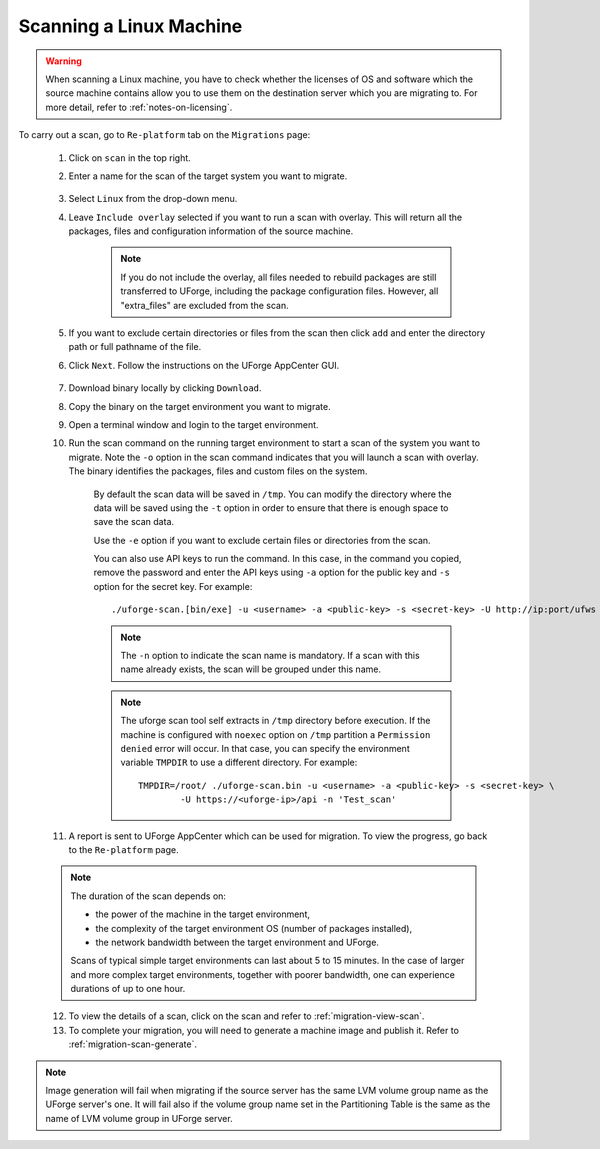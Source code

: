 .. Copyright 2016-2019 FUJITSU LIMITED

.. _migration-scan-linux:

Scanning a Linux Machine
~~~~~~~~~~~~~~~~~~~~~~~~

.. warning:: When scanning a Linux machine, you have to check whether the licenses of OS and software which the source machine contains allow you to use them on the destination server which you are migrating to. For more detail, refer to :ref:`notes-on-licensing`.

To carry out a scan, go to ``Re-platform`` tab on the ``Migrations`` page:

	1. Click on ``scan`` in the top right.
	2. Enter a name for the scan of the target system you want to migrate.

		.. image:: /images/migration-create-scan2.png

	3. Select ``Linux`` from the drop-down menu.
	4. Leave ``Include overlay`` selected if you want to run a scan with overlay. This will return all the packages, files and configuration information of the source machine.

		.. note:: If you do not include the overlay, all files needed to rebuild packages are still transferred to UForge, including the package configuration files. However, all "extra_files" are excluded from the scan.

	5. If you want to exclude certain directories or files from the scan then click ``add`` and enter the directory path or full pathname of the file.

	6. Click ``Next``. Follow the instructions on the UForge AppCenter GUI.

		.. image:: /images/migration-code.png

	7. Download binary locally by clicking ``Download``.
	8. Copy the binary on the target environment you want to migrate.
	9. Open a terminal window and login to the target environment.
	10. Run the scan command on the running target environment to start a scan of the system you want to migrate. Note the ``-o`` option in the scan command indicates that you will launch a scan with overlay. The binary identifies the packages, files and custom files on the system.

		By default the scan data will be saved in ``/tmp``. You can modify the directory where the data will be saved using the ``-t`` option in order to ensure that there is enough space to save the scan data.

		Use the ``-e`` option if you want to exclude certain files or directories from the scan.

		You can also use API keys to run the command. In this case, in the command you copied, remove the password and enter the API keys using ``-a`` option for the public key and ``-s`` option for the secret key. For example::

		./uforge-scan.[bin/exe] -u <username> -a <public-key> -s <secret-key> -U http://ip:port/ufws -n 'Test_scan'

		.. note:: The ``-n`` option to indicate the scan name is mandatory. If a scan with this name already exists, the scan will be grouped under this name.

		.. note:: The uforge scan tool self extracts in ``/tmp`` directory before execution. If the machine is configured with ``noexec`` option on ``/tmp`` partition a ``Permission denied`` error will occur. In that case, you can specify the environment variable ``TMPDIR`` to use a different directory.
			For example::

				TMPDIR=/root/ ./uforge-scan.bin -u <username> -a <public-key> -s <secret-key> \
					-U https://<uforge-ip>/api -n 'Test_scan'

	11. A report is sent to UForge AppCenter which can be used for migration. To view the progress, go back to the ``Re-platform`` page.

	.. note:: The duration of the scan depends on: 

		* the power of the machine in the target environment, 
		* the complexity of the target environment OS (number of packages installed), 
		* the network bandwidth between the target environment and UForge. 
	
		Scans of typical simple target environments can last about 5 to 15 minutes. In the case of larger and more complex target environments, together with poorer bandwidth, one can experience durations of up to one hour.

	12. To view the details of a scan, click on the scan and refer to :ref:`migration-view-scan`.
	13. To complete your migration, you will need to generate a machine image and publish it. Refer to :ref:`migration-scan-generate`.

.. note:: Image generation will fail when migrating if the source server has the same LVM volume group name as the UForge server's one. It will fail also if the volume group name set in the Partitioning Table is the same as the name of LVM volume group in UForge server.
